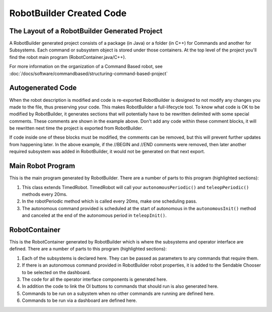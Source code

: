 RobotBuilder Created Code
=========================

The Layout of a RobotBuilder Generated Project
----------------------------------------------

.. image:: images/robotbuilder-created-code-java.png
  :height: 500

.. image:: images/robotbuilder-created-code-cpp.png
  :height: 500

A RobotBuilder generated project consists of a package (in Java) or a folder (in C++) for Commands and another for Subsystems. Each command or subsystem object is stored under those containers. At the top level of the project you'll find the robot main program (RobotContainer.java/C++).

For more information on the organization of a Command Based robot, see :doc:`/docs/software/commandbased/structuring-command-based-project`

Autogenerated Code
------------------
.. tabs::

    .. code-tab:: java

        // BEGIN AUTOGENERATED CODE, SOURCE=ROBOTBUILDER ID=AUTONOMOUS
        m_chooser.setDefaultOption("Autonomous", new Autonomous());
        // END AUTOGENERATED CODE, SOURCE=ROBOTBUILDER ID=AUTONOMOUS

        SmartDashboard.putData("Auto Mode", m_chooser);

    .. code-tab:: cpp

        // BEGIN AUTOGENERATED CODE, SOURCE=ROBOTBUILDER ID=AUTONOMOUS
        m_chooser.SetDefaultOption("Autonomous", new Autonomous());
        // END AUTOGENERATED CODE, SOURCE=ROBOTBUILDER ID=AUTONOMOUS

        frc::SmartDashboard::PutData("Auto Mode", &m_chooser);

When the robot description is modified and code is re-exported RobotBuilder is designed to not modify any changes you made to the file, thus preserving your code. This makes RobotBuilder a full-lifecycle tool. To know what code is OK to be modified by RobotBuilder, it generates sections that will potentially have to be rewritten delimited with some special comments. These comments are shown in the example above. Don't add any code within these comment blocks, it will be rewritten next time the project is exported from RobotBuilder.

If code inside one of these blocks must be modified, the comments can be removed, but this will prevent further updates from happening later. In the above example, if the //BEGIN and //END comments were removed, then later another required subsystem was added in RobotBuilder, it would not be generated on that next export.

Main Robot Program
------------------
.. tabs::

    .. tab:: Java

        .. code-block:: java
            :linenos:
            :lineno-start: 12
            :emphasize-lines: 17,48,68-73

             package frc.robot;

             import edu.wpi.first.hal.FRCNetComm.tInstances;
             import edu.wpi.first.hal.FRCNetComm.tResourceType;
             import edu.wpi.first.hal.HAL;
             import edu.wpi.first.wpilibj.TimedRobot;
             import edu.wpi.first.wpilibj2.command.Command;
             import edu.wpi.first.wpilibj2.command.CommandScheduler;

             /**
              * The VM is configured to automatically run this class, and to call the
              * functions corresponding to each mode, as described in the TimedRobot
              * documentation. If you change the name of this class or the package after
              * creating this project, you must also update the build.properties file in
              * the project.
              */
             public class Robot extends TimedRobot { // (1)

                 private Command m_autonomousCommand;

                 private RobotContainer m_robotContainer;

                 /**
                  * This function is run when the robot is first started up and should be
                  * used for any initialization code.
                  */
                 @Override
                 public void robotInit() {
                     // Instantiate our RobotContainer.  This will perform all our button bindings, and put our
                     // autonomous chooser on the dashboard.
                     m_robotContainer = new RobotContainer();
                     HAL.report(tResourceType.kResourceType_Framework, tInstances.kFramework_RobotBuilder);
                 }

                 /**
                 * This function is called every robot packet, no matter the mode. Use this for items like
                 * diagnostics that you want ran during disabled, autonomous, teleoperated and test.
                 *
                 * <p>This runs after the mode specific periodic functions, but before
                 * LiveWindow and SmartDashboard integrated updating.
                 */
                 @Override
                 public void robotPeriodic() {
                     // Runs the Scheduler.  This is responsible for polling buttons, adding newly-scheduled
                     // commands, running already-scheduled commands, removing finished or interrupted commands,
                     // and running subsystem periodic() methods.  This must be called from the robot's periodic
                     // block in order for anything in the Command-based framework to work.
                     CommandScheduler.getInstance().run(); // (2)
                 }


                 /**
                 * This function is called once each time the robot enters Disabled mode.
                 */
                 @Override
                 public void disabledInit() {
                 }

                 @Override
                 public void disabledPeriodic() {
                 }

                 /**
                 * This autonomous runs the autonomous command selected by your {@link RobotContainer} class.
                 */
                 @Override
                 public void autonomousInit() {
                     m_autonomousCommand = m_robotContainer.getAutonomousCommand(); // (3)

                     // schedule the autonomous command (example)
                     if (m_autonomousCommand != null) {
                         m_autonomousCommand.schedule();
                     }
                 }

                 /**
                 * This function is called periodically during autonomous.
                 */
                 @Override
                 public void autonomousPeriodic() {
                 }

                 @Override
                 public void teleopInit() {
                     // This makes sure that the autonomous stops running when
                     // teleop starts running. If you want the autonomous to
                     // continue until interrupted by another command, remove
                     // this line or comment it out.
                     if (m_autonomousCommand != null) {
                         m_autonomousCommand.cancel();
                     }
                 }

                 /**
                  * This function is called periodically during operator control.
                  */
                 @Override
                 public void teleopPeriodic() {
                 }

                 @Override
                 public void testInit() {
                     // Cancels all running commands at the start of test mode.
                     CommandScheduler.getInstance().cancelAll();
                 }

                 /**
                 * This function is called periodically during test mode.
                 */
                 @Override
                 public void testPeriodic() {
                 }

             }


    .. tab:: C++ (Header)

        .. code-block:: C++
            :linenos:
            :lineno-start: 12
            :emphasize-lines: 8

             #pragma once

             #include <frc/TimedRobot.h>
             #include <frc2/command/Command.h>

             #include "RobotContainer.h"

             class Robot : public frc::TimedRobot { // (1)
              public:
               void RobotInit() override;
               void RobotPeriodic() override;
               void DisabledInit() override;
               void DisabledPeriodic() override;
               void AutonomousInit() override;
               void AutonomousPeriodic() override;
               void TeleopInit() override;
               void TeleopPeriodic() override;
               void TestPeriodic() override;

              private:
               // Have it null by default so that if testing teleop it
               // doesn't have undefined behavior and potentially crash.
               frc2::Command* m_autonomousCommand = nullptr;

               RobotContainer m_container;
             };


    .. tab:: C++ (Source)

        .. code-block:: C++
            :linenos:
            :lineno-start: 12
            :emphasize-lines: 16,31-35

             #include "Robot.h"

             #include <frc/smartdashboard/SmartDashboard.h>
             #include <frc2/command/CommandScheduler.h>

             void Robot::RobotInit() {}

             /**
              * This function is called every robot packet, no matter the mode. Use
              * this for items like diagnostics that you want to run during disabled,
              * autonomous, teleoperated and test.
              *
              * <p> This runs after the mode specific periodic functions, but before
              * LiveWindow and SmartDashboard integrated updating.
              */
             void Robot::RobotPeriodic() { frc2::CommandScheduler::GetInstance().Run(); } // (2)

             /**
              * This function is called once each time the robot enters Disabled mode. You
              * can use it to reset any subsystem information you want to clear when the
              * robot is disabled.
              */
             void Robot::DisabledInit() {}

             void Robot::DisabledPeriodic() {}

             /**
              * This autonomous runs the autonomous command selected by your {@link
              * RobotContainer} class.
              */
             void Robot::AutonomousInit() {
               m_autonomousCommand = m_container.GetAutonomousCommand(); // (3)

               if (m_autonomousCommand != nullptr) {
                 m_autonomousCommand->Schedule();
               }
             }

             void Robot::AutonomousPeriodic() {}

             void Robot::TeleopInit() {
               // This makes sure that the autonomous stops running when
               // teleop starts running. If you want the autonomous to
               // continue until interrupted by another command, remove
               // this line or comment it out.
               if (m_autonomousCommand != nullptr) {
                 m_autonomousCommand->Cancel();
                 m_autonomousCommand = nullptr;
               }
             }

             /**
              * This function is called periodically during operator control.
              */
             void Robot::TeleopPeriodic() {}

             /**
              * This function is called periodically during test mode.
              */
             void Robot::TestPeriodic() {}

             #ifndef RUNNING_FRC_TESTS
             int main() { return frc::StartRobot<Robot>(); }
             #endif

This is the main program generated by RobotBuilder. There are a number of parts to this program (highlighted sections):

1. This class extends TimedRobot. TimedRobot will call your ``autonomousPeriodic()`` and ``teleopPeriodic()`` methods every 20ms.
2. In the robotPeriodic method which is called every 20ms, make one scheduling pass.
3. The autonomous command provided is scheduled at the start of autonomous in the ``autonomousInit()`` method and canceled at the end of the autonomous period in ``teleopInit()``.


RobotContainer
--------------
.. tabs::

    .. tab:: Java

        .. code-block:: java
            :linenos:
            :lineno-start: 12
            :emphasize-lines: 30-33, 36, 58, 76, 84, 104

            package frc.robot;

            import frc.robot.commands.*;
            import frc.robot.subsystems.*;
            import edu.wpi.first.wpilibj.smartdashboard.SendableChooser;
            import edu.wpi.first.wpilibj.smartdashboard.SmartDashboard;

            // BEGIN AUTOGENERATED CODE, SOURCE=ROBOTBUILDER ID=IMPORTS
            import edu.wpi.first.wpilibj2.command.Command;
            import edu.wpi.first.wpilibj2.command.InstantCommand;
            import edu.wpi.first.wpilibj.Joystick;
            import edu.wpi.first.wpilibj2.command.button.JoystickButton;
            import frc.robot.subsystems.*;

            // END AUTOGENERATED CODE, SOURCE=ROBOTBUILDER ID=IMPORTS


            /**
             * This class is where the bulk of the robot should be declared.  Since Command-based is a
             * "declarative" paradigm, very little robot logic should actually be handled in the {@link Robot}
             * periodic methods (other than the scheduler calls).  Instead, the structure of the robot
             * (including subsystems, commands, and button mappings) should be declared here.
             */
            public class RobotContainer {

              private static RobotContainer m_robotContainer = new RobotContainer();

                // BEGIN AUTOGENERATED CODE, SOURCE=ROBOTBUILDER ID=DECLARATIONS
            // The robot's subsystems
                private final Wrist m_wrist = new Wrist(); // (1)
                private final Elevator m_elevator = new Elevator();
                private final Claw m_claw = new Claw();
                private final Drivetrain m_drivetrain = new Drivetrain();

            // Joysticks
            private final Joystick logitechController = new Joystick(0); // (3)

                // END AUTOGENERATED CODE, SOURCE=ROBOTBUILDER ID=DECLARATIONS


              // A chooser for autonomous commands
              SendableChooser<Command> m_chooser = new SendableChooser<>();

              /**
              * The container for the robot.  Contains subsystems, OI devices, and commands.
              */
              private RobotContainer() {
                    // BEGIN AUTOGENERATED CODE, SOURCE=ROBOTBUILDER ID=SMARTDASHBOARD
                // Smartdashboard Subsystems
                SmartDashboard.putData(m_wrist);
                SmartDashboard.putData(m_elevator);
                SmartDashboard.putData(m_claw);
                SmartDashboard.putData(m_drivetrain);


                // SmartDashboard Buttons
                SmartDashboard.putData("Close Claw", new CloseClaw( m_claw )); // (6)
                SmartDashboard.putData("Open Claw", new OpenClaw( m_claw ));
                SmartDashboard.putData("Pickup", new Pickup());
                SmartDashboard.putData("Place", new Place());
                SmartDashboard.putData("Prepare To Pickup", new PrepareToPickup());
                SmartDashboard.putData("Set Elevator Setpoint: Bottom", new SetElevatorSetpoint(0, m_elevator));
                SmartDashboard.putData("Set Elevator Setpoint: Platform", new SetElevatorSetpoint(0.2, m_elevator));
                SmartDashboard.putData("Set Elevator Setpoint: Top", new SetElevatorSetpoint(0.3, m_elevator));
                SmartDashboard.putData("Set Wrist Setpoint: Horizontal", new SetWristSetpoint(0, m_wrist));
                SmartDashboard.putData("Set Wrist Setpoint: Raise Wrist", new SetWristSetpoint(-45, m_wrist));
                SmartDashboard.putData("Drive: Straight3Meters", new Drive(3, 0, m_drivetrain));
                SmartDashboard.putData("Drive: Place", new Drive(Drivetrain.PlaceDistance, Drivetrain.BackAwayDistance, m_drivetrain));

                    // END AUTOGENERATED CODE, SOURCE=ROBOTBUILDER ID=SMARTDASHBOARD
                // Configure the button bindings
                configureButtonBindings();

                // Configure default commands
                    // BEGIN AUTOGENERATED CODE, SOURCE=ROBOTBUILDER ID=SUBSYSTEM_DEFAULT_COMMAND
                m_drivetrain.setDefaultCommand(new TankDrive( m_drivetrain ) ); // (5)


                    // END AUTOGENERATED CODE, SOURCE=ROBOTBUILDER ID=SUBSYSTEM_DEFAULT_COMMAND

                // Configure autonomous sendable chooser
                    // BEGIN AUTOGENERATED CODE, SOURCE=ROBOTBUILDER ID=AUTONOMOUS

                m_chooser.setDefaultOption("Autonomous", new Autonomous()); // (2)

                    // END AUTOGENERATED CODE, SOURCE=ROBOTBUILDER ID=AUTONOMOUS

                SmartDashboard.putData("Auto Mode", m_chooser);
              }

              public static RobotContainer getInstance() {
                return m_robotContainer;
              }

              /**
               * Use this method to define your button->command mappings.  Buttons can be created by
               * instantiating a {@link GenericHID} or one of its subclasses ({@link
               * edu.wpi.first.wpilibj.Joystick} or {@link XboxController}), and then passing it to a
               * {@link edu.wpi.first.wpilibj2.command.button.JoystickButton}.
               */
              private void configureButtonBindings() {
                    // BEGIN AUTOGENERATED CODE, SOURCE=ROBOTBUILDER ID=BUTTONS
            // Create some buttons
            final JoystickButton dpadUp = new JoystickButton(logitechController, 5); // (4)
            dpadUp.whenPressed(new SetElevatorSetpoint(0.3, m_elevator) ,true);
                SmartDashboard.putData("Dpad Up",new SetElevatorSetpoint(0.3, m_elevator) );

            final JoystickButton dpadDown = new JoystickButton(logitechController, 7);
            dpadDown.whenPressed(new SetElevatorSetpoint(0, m_elevator) ,true);
                SmartDashboard.putData("Dpad Down",new SetElevatorSetpoint(0, m_elevator) );

            final JoystickButton dpadRight = new JoystickButton(logitechController, 6);
            dpadRight.whenPressed(new CloseClaw( m_claw ) ,true);
                SmartDashboard.putData("Dpad Right",new CloseClaw( m_claw ) );

            final JoystickButton dpadLeft = new JoystickButton(logitechController, 8);
            dpadLeft.whenPressed(new OpenClaw( m_claw ) ,true);
                SmartDashboard.putData("Dpad Left",new OpenClaw( m_claw ) );

            final JoystickButton l2 = new JoystickButton(logitechController, 9);
            l2.whenPressed(new PrepareToPickup() ,true);
                SmartDashboard.putData("L2",new PrepareToPickup() );

            final JoystickButton r2 = new JoystickButton(logitechController, 10);
            r2.whenPressed(new Pickup() ,true);
                SmartDashboard.putData("R2",new Pickup() );

            final JoystickButton l1 = new JoystickButton(logitechController, 11);
            l1.whenPressed(new Place() ,true);
                SmartDashboard.putData("L1",new Place() );

            final JoystickButton r1 = new JoystickButton(logitechController, 12);
            r1.whenPressed(new Autonomous() ,true);
                SmartDashboard.putData("R1",new Autonomous() );



                    // END AUTOGENERATED CODE, SOURCE=ROBOTBUILDER ID=BUTTONS
              }

                // BEGIN AUTOGENERATED CODE, SOURCE=ROBOTBUILDER ID=FUNCTIONS
            public Joystick getLogitechController() {
                    return logitechController;
                }


                // END AUTOGENERATED CODE, SOURCE=ROBOTBUILDER ID=FUNCTIONS

              /**
               * Use this to pass the autonomous command to the main {@link Robot} class.
               *
               * @return the command to run in autonomous
              */
              public Command getAutonomousCommand() {
                // The selected command will be run in autonomous
                return m_chooser.getSelected();
              }


            }



    .. tab:: C++ (Header)

        .. code-block:: C++
            :linenos:
            :lineno-start: 12
            :emphasize-lines: 52, 58

             #pragma once

             // BEGIN AUTOGENERATED CODE, SOURCE=ROBOTBUILDER ID=INCLUDES
             #include <frc/smartdashboard/SendableChooser.h>
             #include <frc2/command/Command.h>

             #include "subsystems/Wrist.h"
             #include "subsystems/Elevator.h"
             #include "subsystems/Claw.h"
             #include "subsystems/Drivetrain.h"


             #include "subsystems/Claw.h"
             #include "subsystems/Drivetrain.h"
             #include "subsystems/Elevator.h"
             #include "subsystems/Wrist.h"

             #include "commands/Autonomous.h"
             #include "commands/CloseClaw.h"
             #include "commands/Drive.h"
             #include "commands/OpenClaw.h"
             #include "commands/Pickup.h"
             #include "commands/Place.h"
             #include "commands/PrepareToPickup.h"
             #include "commands/SetElevatorSetpoint.h"
             #include "commands/SetWristSetpoint.h"
             #include "commands/TankDrive.h"
             #include <frc/Joystick.h>
             #include <frc2/command/button/JoystickButton.h>

             // END AUTOGENERATED CODE, SOURCE=ROBOTBUILDER ID=INCLUDES

             class RobotContainer {

             public:

                 frc2::Command* GetAutonomousCommand();
                 static RobotContainer* GetInstance();

                 // BEGIN AUTOGENERATED CODE, SOURCE=ROBOTBUILDER ID=PROTOTYPES

             frc::Joystick* getLogitechController();

                 // END AUTOGENERATED CODE, SOURCE=ROBOTBUILDER ID=PROTOTYPES

             private:

                 RobotContainer();

                 // BEGIN AUTOGENERATED CODE, SOURCE=ROBOTBUILDER ID=DECLARATIONS
             // The robot's subsystems
             Drivetrain m_drivetrain; // (1)
             Claw m_claw;
             Elevator m_elevator;
             Wrist m_wrist;

             // Joysticks
             frc::Joystick m_logitechController{0}; // (3)

             frc::SendableChooser<frc2::Command*> m_chooser;

                 // END AUTOGENERATED CODE, SOURCE=ROBOTBUILDER ID=DECLARATIONS

             Autonomous m_autonomousCommand;
                 static RobotContainer* m_robotContainer;

                 void ConfigureButtonBindings();
             };

    .. tab:: C++ (Source)

        .. code-block:: cpp
            :linenos:
            :lineno-start: 12
            :emphasize-lines: 26, 44, 51, 69

             #include "RobotContainer.h"
             #include <frc2/command/ParallelRaceGroup.h>
             #include <frc/smartdashboard/SmartDashboard.h>



             RobotContainer* RobotContainer::m_robotContainer = NULL;

             RobotContainer::RobotContainer() : m_autonomousCommand(
                 // BEGIN AUTOGENERATED CODE, SOURCE=ROBOTBUILDER ID=CONSTRUCTOR
             ){



                 // END AUTOGENERATED CODE, SOURCE=ROBOTBUILDER ID=CONSTRUCTOR

                 // BEGIN AUTOGENERATED CODE, SOURCE=ROBOTBUILDER ID=SMARTDASHBOARD
                 // Smartdashboard Subsystems
                 frc::SmartDashboard::PutData(&m_drivetrain);
                 frc::SmartDashboard::PutData(&m_claw);
                 frc::SmartDashboard::PutData(&m_elevator);
                 frc::SmartDashboard::PutData(&m_wrist);


                 // SmartDashboard Buttons
                 frc::SmartDashboard::PutData("Drive: Straight3Meters", new Drive(3, 0, &m_drivetrain)); // (6)
                 frc::SmartDashboard::PutData("Drive: Place", new Drive(Drivetrain::PlaceDistance, Drivetrain::BackAwayDistance, &m_drivetrain));
                 frc::SmartDashboard::PutData("Set Wrist Setpoint: Horizontal", new SetWristSetpoint(0, &m_wrist));
                 frc::SmartDashboard::PutData("Set Wrist Setpoint: Raise Wrist", new SetWristSetpoint(-45, &m_wrist));
                 frc::SmartDashboard::PutData("Set Elevator Setpoint: Bottom", new SetElevatorSetpoint(0, &m_elevator));
                 frc::SmartDashboard::PutData("Set Elevator Setpoint: Platform", new SetElevatorSetpoint(0.2, &m_elevator));
                 frc::SmartDashboard::PutData("Set Elevator Setpoint: Top", new SetElevatorSetpoint(0.3, &m_elevator));
                 frc::SmartDashboard::PutData("Prepare To Pickup", new PrepareToPickup());
                 frc::SmartDashboard::PutData("Place", new Place());
                 frc::SmartDashboard::PutData("Pickup", new Pickup());
                 frc::SmartDashboard::PutData("Open Claw", new OpenClaw( &m_claw ));
                 frc::SmartDashboard::PutData("Close Claw", new CloseClaw( &m_claw ));

                 // END AUTOGENERATED CODE, SOURCE=ROBOTBUILDER ID=SMARTDASHBOARD

                 ConfigureButtonBindings();

                 // BEGIN AUTOGENERATED CODE, SOURCE=ROBOTBUILDER ID=DEFAULT-COMMANDS
             m_drivetrain.SetDefaultCommand(TankDrive( &m_drivetrain )); // (5)

                 // END AUTOGENERATED CODE, SOURCE=ROBOTBUILDER ID=DEFAULT-COMMANDS

                 // BEGIN AUTOGENERATED CODE, SOURCE=ROBOTBUILDER ID=AUTONOMOUS


                 m_chooser.SetDefaultOption("Autonomous", new Autonomous()); // (2)

                 // END AUTOGENERATED CODE, SOURCE=ROBOTBUILDER ID=AUTONOMOUS

                 frc::SmartDashboard::PutData("Auto Mode", &m_chooser);

             }

             RobotContainer* RobotContainer::GetInstance() {
                 if (m_robotContainer == NULL) {
                     m_robotContainer = new RobotContainer();
                 }
                 return(m_robotContainer);
             }

             void RobotContainer::ConfigureButtonBindings() {
                 // BEGIN AUTOGENERATED CODE, SOURCE=ROBOTBUILDER ID=BUTTONS

             frc2::JoystickButton m_r1{&m_logitechController, 12}; // (4)
             frc2::JoystickButton m_l1{&m_logitechController, 11};
             frc2::JoystickButton m_r2{&m_logitechController, 10};
             frc2::JoystickButton m_l2{&m_logitechController, 9};
             frc2::JoystickButton m_dpadLeft{&m_logitechController, 8};
             frc2::JoystickButton m_dpadRight{&m_logitechController, 6};
             frc2::JoystickButton m_dpadDown{&m_logitechController, 7};
             frc2::JoystickButton m_dpadUp{&m_logitechController, 5};

             m_r1.WhenPressed(Autonomous(), true);
             m_l1.WhenPressed(Place(), true);
             m_r2.WhenPressed(Pickup(), true);
             m_l2.WhenPressed(PrepareToPickup(), true);
             m_dpadLeft.WhenPressed(OpenClaw( &m_claw ), true);
             m_dpadRight.WhenPressed(CloseClaw( &m_claw ), true);
             m_dpadDown.WhenPressed(SetElevatorSetpoint(0, &m_elevator), true);
             m_dpadUp.WhenPressed(SetElevatorSetpoint(0.3, &m_elevator), true);

                 // END AUTOGENERATED CODE, SOURCE=ROBOTBUILDER ID=BUTTONS
             }

             // BEGIN AUTOGENERATED CODE, SOURCE=ROBOTBUILDER ID=FUNCTIONS

             frc::Joystick* RobotContainer::getLogitechController() {
                return &m_logitechController;
             }

             // END AUTOGENERATED CODE, SOURCE=ROBOTBUILDER ID=FUNCTIONS


             frc2::Command* RobotContainer::GetAutonomousCommand() {
               // The selected command will be run in autonomous
               return m_chooser.GetSelected();
             }




This is the RobotContainer generated by RobotBuilder which is where the subsystems and operator interface are defined. There are a number of parts to this program (highlighted sections):

1. Each of the subsystems is declared here. They can be passed as parameters to any commands that require them.
2. If there is an autonomous command provided in RobotBuilder robot properties, it is added to the Sendable Chooser to be selected on the dashboard.
3. The code for all the operator interface components is generated here.
4. In addition the code to link the OI buttons to commands that should run is also generated here.
5. Commands to be run on a subystem when no other commands are running are defined here.
6. Commands to be run via a dashboard are defined here.


